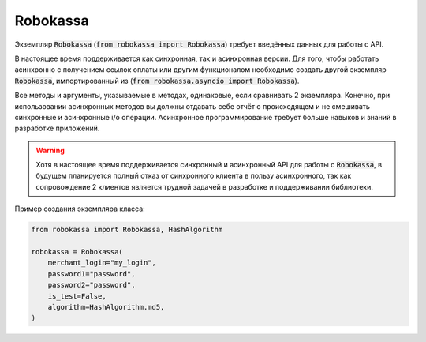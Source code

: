 Robokassa
*****************************

Экземпляр :code:`Robokassa` (:code:`from robokassa import Robokassa`) требует
введённых данных для работы с API.

В настоящее время поддерживается как синхронная, так и асинхронная версии.
Для того, чтобы работать асинхронно с получением ссылок оплаты или другим
функционалом необходимо создать другой экземпляр :code:`Robokassa`,
импортированный из (:code:`from robokassa.asyncio import Robokassa`).

Все методы и аргументы, указываемые в методах, одинаковые, если сравнивать 2 экземпляра.
Конечно, при использовании асинхронных методов вы должны отдавать себе отчёт о происходящем
и не смешивать синхронные и асинхронные i/o операции. Асинхронное программирование требует больше
навыков и знаний в разработке приложений.

.. warning::

    Хотя в настоящее время поддерживается синхронный и асинхронный API для работы с :code:`Robokassa`,
    в будущем планируется полный отказ от синхронного клиента в пользу
    асинхронного, так как сопровождение 2 клиентов является трудной задачей в разработке и
    поддерживании библиотеки.

Пример создания экземпляра класса:

.. code-block:: python
    
    from robokassa import Robokassa, HashAlgorithm

    robokassa = Robokassa(
        merchant_login="my_login",
        password1="password",
        password2="password",
        is_test=False,
        algorithm=HashAlgorithm.md5,
    )
